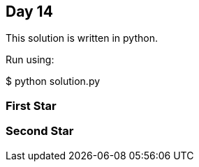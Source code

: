== Day 14

This solution is written in python.

Run using:

$ python solution.py


=== First Star


=== Second Star


